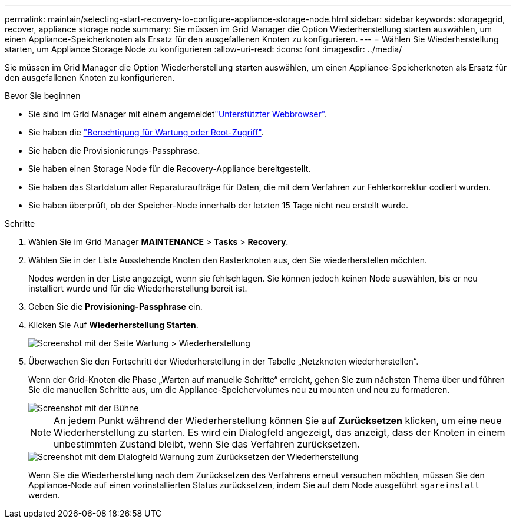 ---
permalink: maintain/selecting-start-recovery-to-configure-appliance-storage-node.html 
sidebar: sidebar 
keywords: storagegrid, recover, appliance storage node 
summary: Sie müssen im Grid Manager die Option Wiederherstellung starten auswählen, um einen Appliance-Speicherknoten als Ersatz für den ausgefallenen Knoten zu konfigurieren. 
---
= Wählen Sie Wiederherstellung starten, um Appliance Storage Node zu konfigurieren
:allow-uri-read: 
:icons: font
:imagesdir: ../media/


[role="lead"]
Sie müssen im Grid Manager die Option Wiederherstellung starten auswählen, um einen Appliance-Speicherknoten als Ersatz für den ausgefallenen Knoten zu konfigurieren.

.Bevor Sie beginnen
* Sie sind im Grid Manager mit einem angemeldetlink:../admin/web-browser-requirements.html["Unterstützter Webbrowser"].
* Sie haben die link:../admin/admin-group-permissions.html["Berechtigung für Wartung oder Root-Zugriff"].
* Sie haben die Provisionierungs-Passphrase.
* Sie haben einen Storage Node für die Recovery-Appliance bereitgestellt.
* Sie haben das Startdatum aller Reparaturaufträge für Daten, die mit dem Verfahren zur Fehlerkorrektur codiert wurden.
* Sie haben überprüft, ob der Speicher-Node innerhalb der letzten 15 Tage nicht neu erstellt wurde.


.Schritte
. Wählen Sie im Grid Manager *MAINTENANCE* > *Tasks* > *Recovery*.
. Wählen Sie in der Liste Ausstehende Knoten den Rasterknoten aus, den Sie wiederherstellen möchten.
+
Nodes werden in der Liste angezeigt, wenn sie fehlschlagen. Sie können jedoch keinen Node auswählen, bis er neu installiert wurde und für die Wiederherstellung bereit ist.

. Geben Sie die *Provisioning-Passphrase* ein.
. Klicken Sie Auf *Wiederherstellung Starten*.
+
image::../media/4b_select_recovery_node.png[Screenshot mit der Seite Wartung > Wiederherstellung]

. Überwachen Sie den Fortschritt der Wiederherstellung in der Tabelle „Netzknoten wiederherstellen“.
+
Wenn der Grid-Knoten die Phase „Warten auf manuelle Schritte“ erreicht, gehen Sie zum nächsten Thema über und führen Sie die manuellen Schritte aus, um die Appliance-Speichervolumes neu zu mounten und neu zu formatieren.

+
image::../media/recovery_reset_button.gif[Screenshot mit der Bühne, die auf manuelle Schritte wartet]

+

NOTE: An jedem Punkt während der Wiederherstellung können Sie auf *Zurücksetzen* klicken, um eine neue Wiederherstellung zu starten. Es wird ein Dialogfeld angezeigt, das anzeigt, dass der Knoten in einem unbestimmten Zustand bleibt, wenn Sie das Verfahren zurücksetzen.

+
image::../media/recovery_reset_warning.gif[Screenshot mit dem Dialogfeld Warnung zum Zurücksetzen der Wiederherstellung]

+
Wenn Sie die Wiederherstellung nach dem Zurücksetzen des Verfahrens erneut versuchen möchten, müssen Sie den Appliance-Node auf einen vorinstallierten Status zurücksetzen, indem Sie auf dem Node ausgeführt `sgareinstall` werden.


